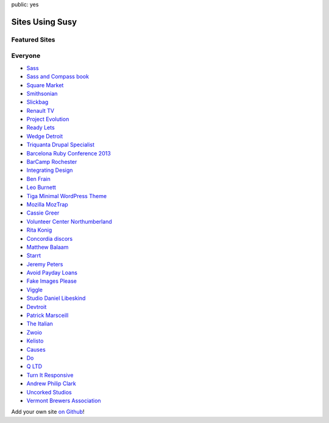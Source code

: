 public: yes


Sites Using Susy
================

Featured Sites
--------------

.. wrap:: figure
  :class: gallery screenshots

  .. image:: /static/screenshots/sasslang.jpg
    :alt: Sass
    :target: http://sass-lang.com/

  .. image:: /static/screenshots/smithsonian.jpg
    :alt: Smithsonian
    :target: http://smithsonian.com/

  .. image:: /static/screenshots/squaremarket.jpg
    :alt: Square Market
    :target: http://squareup.com/market

  .. image:: /static/screenshots/slickbag.jpg
    :alt: Slickbag
    :target: http://slickbag.se/

  .. image:: /static/screenshots/viggle.jpg
    :alt: Viggle
    :target: http://viggle.com/

  .. image:: /static/screenshots/avoidpaydayloans.jpg
    :alt: Avoid Payday Loans
    :target: http://avoidpaydayloans.com/


Everyone
--------

- `Sass <http://sass-lang.com>`_
- `Sass and Compass book <http://sassandcompass.com>`_
- `Square Market <https://squareup.com/market>`_
- `Smithsonian <http://smithsonian.com/>`_
- `Slickbag <http://slickbag.se>`_
- `Renault TV <http://uk.renault.tv>`_
- `Project Evolution <http://www.projectevolution.com>`_
- `Ready Lets <http://www.readylets.co.uk>`_
- `Wedge Detroit <http://wedgedetroit.com>`_
- `Triquanta Drupal Specialist <http://www.triquanta.nl>`_
- `Barcelona Ruby Conference 2013 <http://www.baruco.org>`_
- `BarCamp Rochester <http://barcamproc.org>`_
- `Integrating Design <http://hholz.com>`_
- `Ben Frain <http://benfrain.com>`_
- `Leo Burnett <http://leoburnett.co.uk>`_
- `Tiga Minimal WordPress Theme <http://wordpress.org/extend/themes/tiga>`_
- `Mozilla MozTrap <https://moztrap.mozilla.org>`_
- `Cassie Greer <http://www.cassiegreer.com>`_
- `Volunteer Center Northumberland <https://volunteeringnorthumberland.org.uk>`_
- `Rita Konig <http://ritakonig.com>`_
- `Concordia discors <http://www.ffzg.unizg.hr/zbor/>`_
- `Matthew Balaam <http://www.matthewbalaam.co.uk>`_
- `Starrt <http://starrt.dk>`_
- `Jeremy Peters <http://jeremypeters.co.uk>`_
- `Avoid Payday Loans <http://avoidpaydayloans.com>`_
- `Fake Images Please <http://fakeimg.pl>`_
- `Viggle <http://www.viggle.com>`_
- `Studio Daniel Libeskind <http://daniel-libeskind.com>`_
- `Devtroit <http://devtroit.com>`_
- `Patrick Marsceill <http://patrickmarsceill.com>`_
- `The Italian <http://theitalian.com.au>`_
- `Zwoio <http://www.zwoio.de>`_
- `Kelisto <http://www.kelisto.es>`_
- `Causes <https://www.causes.com>`_
- `Do <http://do.com>`_
- `Q LTD <http://qltd.com>`_
- `Turn It Responsive <http://turnitresponsive.com>`_
- `Andrew Philip Clark <http://andrewphilipclark.com>`_
- `Uncorked Studios <http://uncorkedstudios.com/>`_
- `Vermont Brewers Association <http://www.vermontbrewers.com>`_

Add your own site `on Github`_!

.. _on Github: https://github.com/ericam/susysite/tree/master/content/sites-using-susy.rst
